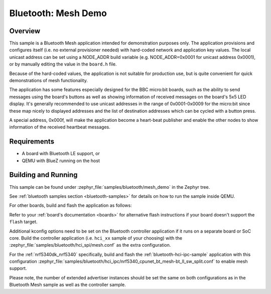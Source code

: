 .. _ble_mesh_demo:

Bluetooth: Mesh Demo
####################

Overview
********

This sample is a Bluetooth Mesh application intended for demonstration
purposes only. The application provisions and configures itself (i.e. no
external provisioner needed) with hard-coded network and application key
values. The local unicast address can be set using a NODE_ADDR build
variable (e.g. NODE_ADDR=0x0001 for unicast address 0x0001), or by
manually editing the value in the ``board.h`` file.

Because of the hard-coded values, the application is not suitable for
production use, but is quite convenient for quick demonstrations of mesh
functionality.

The application has some features especially designed for the BBC
micro:bit boards, such as the ability to send messages using the board's
buttons as well as showing information of received messages on the
board's 5x5 LED display. It's generally recommended to use unicast
addresses in the range of 0x0001-0x0009 for the micro:bit since these
map nicely to displayed addresses and the list of destination addresses
which can be cycled with a button press.

A special address, 0x000f, will make the application become a heart-beat
publisher and enable the other nodes to show information of the received
heartbeat messages.

Requirements
************

* A board with Bluetooth LE support, or
* QEMU with BlueZ running on the host

Building and Running
********************

This sample can be found under :zephyr_file:`samples/bluetooth/mesh_demo` in
the Zephyr tree.

See :ref:`bluetooth samples section <bluetooth-samples>` for details on how
to run the sample inside QEMU.

For other boards, build and flash the application as follows:

.. zephyr-app-commands::
   :zephyr-app: samples/bluetooth/mesh_demo
   :board: <board>
   :goals: flash
   :compact:

Refer to your :ref:`board's documentation <boards>` for alternative
flash instructions if your board doesn't support the ``flash`` target.

Additional kconfig options need to be set on the Bluetooth controller
application if it runs on a separate board or SoC core. Build the controller
application (i.e. ``hci_xx`` sample of your choosing) with the
:zephyr_file:`samples/bluetooth/hci_spi/mesh.conf` as the extra configuration.

For the :ref:`nrf5340dk_nrf5340` specifically, build and flash the
:ref:`bluetooth-hci-ipc-sample` application with this configuration
:zephyr_file:`samples/bluetooth/hci_ipc/nrf5340_cpunet_bt_mesh-bt_ll_sw_split.conf`
to enable mesh support.

Please note, the number of extended advertiser instances should be set the same
on both configurations as in the Bluetooth Mesh sample as well as the controller sample.
